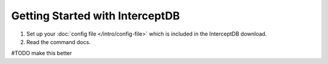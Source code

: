 Getting Started with InterceptDB
================================

1. Set up your :doc:`config file </intro/config-file>` which is included in the InterceptDB download.
2. Read the command docs.

#TODO make this better
